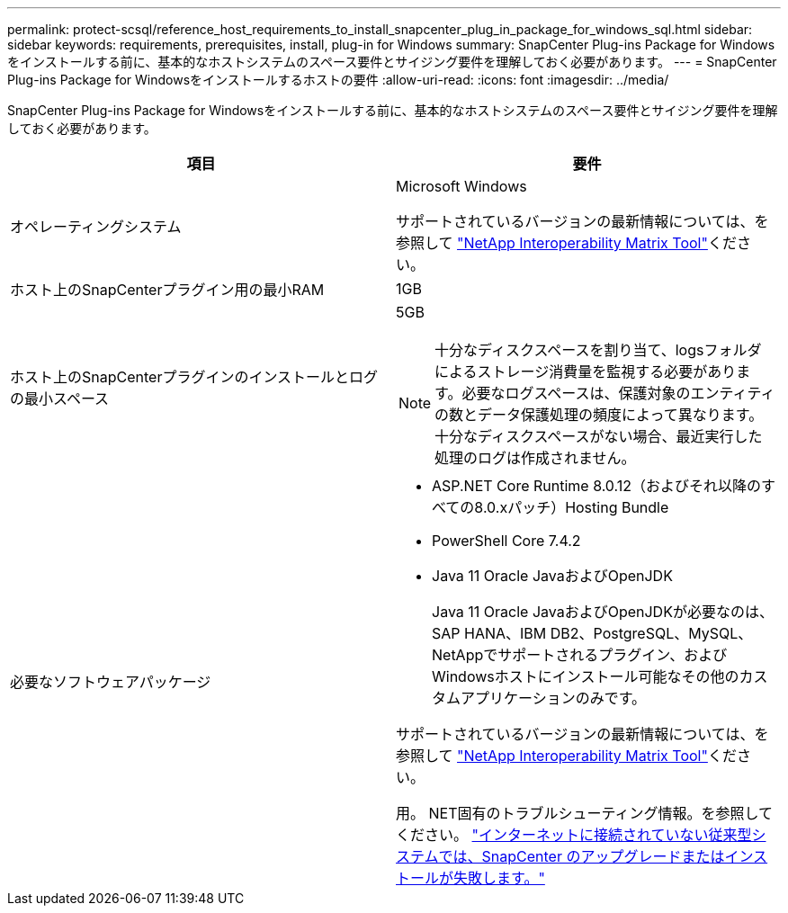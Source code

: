 ---
permalink: protect-scsql/reference_host_requirements_to_install_snapcenter_plug_in_package_for_windows_sql.html 
sidebar: sidebar 
keywords: requirements, prerequisites, install, plug-in for Windows 
summary: SnapCenter Plug-ins Package for Windowsをインストールする前に、基本的なホストシステムのスペース要件とサイジング要件を理解しておく必要があります。 
---
= SnapCenter Plug-ins Package for Windowsをインストールするホストの要件
:allow-uri-read: 
:icons: font
:imagesdir: ../media/


[role="lead"]
SnapCenter Plug-ins Package for Windowsをインストールする前に、基本的なホストシステムのスペース要件とサイジング要件を理解しておく必要があります。

|===
| 項目 | 要件 


 a| 
オペレーティングシステム
 a| 
Microsoft Windows

サポートされているバージョンの最新情報については、を参照して https://imt.netapp.com/imt/imt.jsp?components=134502;&solution=1258&isHWU&src=IMT["NetApp Interoperability Matrix Tool"^]ください。



 a| 
ホスト上のSnapCenterプラグイン用の最小RAM
 a| 
1GB



 a| 
ホスト上のSnapCenterプラグインのインストールとログの最小スペース
 a| 
5GB


NOTE: 十分なディスクスペースを割り当て、logsフォルダによるストレージ消費量を監視する必要があります。必要なログスペースは、保護対象のエンティティの数とデータ保護処理の頻度によって異なります。十分なディスクスペースがない場合、最近実行した処理のログは作成されません。



 a| 
必要なソフトウェアパッケージ
 a| 
* ASP.NET Core Runtime 8.0.12（およびそれ以降のすべての8.0.xパッチ）Hosting Bundle
* PowerShell Core 7.4.2
* Java 11 Oracle JavaおよびOpenJDK
+
Java 11 Oracle JavaおよびOpenJDKが必要なのは、SAP HANA、IBM DB2、PostgreSQL、MySQL、NetAppでサポートされるプラグイン、およびWindowsホストにインストール可能なその他のカスタムアプリケーションのみです。



サポートされているバージョンの最新情報については、を参照して https://imt.netapp.com/matrix/imt.jsp?components=121074;&solution=1257&isHWU&src=IMT["NetApp Interoperability Matrix Tool"^]ください。

用。 NET固有のトラブルシューティング情報。を参照してください。 https://kb.netapp.com/mgmt/SnapCenter/SnapCenter_upgrade_or_install_fails_with_This_KB_is_not_related_to_the_OS["インターネットに接続されていない従来型システムでは、SnapCenter のアップグレードまたはインストールが失敗します。"]

|===
